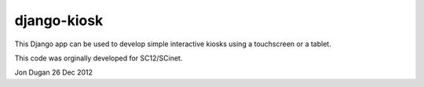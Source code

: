django-kiosk
============

This Django app can be used to develop simple interactive kiosks using a
touchscreen or a tablet.

This code was orginally developed for SC12/SCinet.

Jon Dugan
26 Dec 2012
